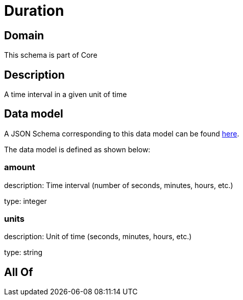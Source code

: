 = Duration

[#domain]
== Domain

This schema is part of Core

[#description]
== Description

A time interval in a given unit of time


[#data_model]
== Data model

A JSON Schema corresponding to this data model can be found https://tmforum.org[here].

The data model is defined as shown below:


=== amount
description: Time interval (number of seconds, minutes, hours, etc.)

type: integer


=== units
description: Unit of time (seconds, minutes, hours, etc.)

type: string


[#all_of]
== All Of


